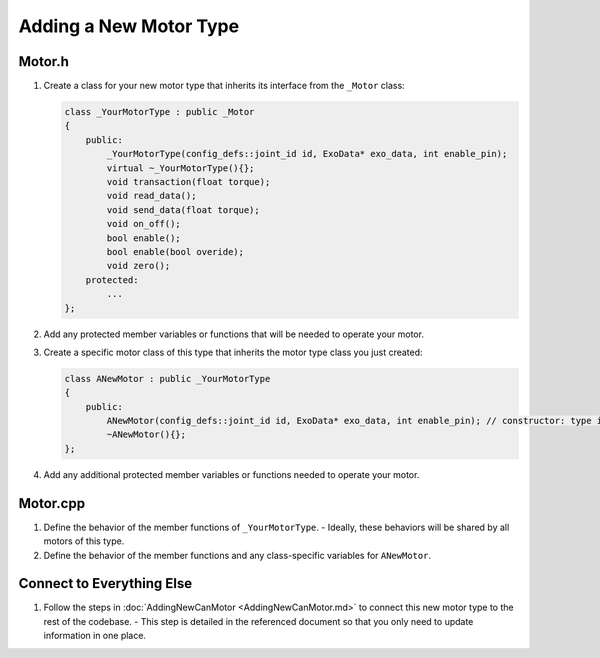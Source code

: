 Adding a New Motor Type
=======================

Motor.h
-------
1. Create a class for your new motor type that inherits its interface from the ``_Motor`` class:

   .. code-block:: c++

      class _YourMotorType : public _Motor
      {
          public:
              _YourMotorType(config_defs::joint_id id, ExoData* exo_data, int enable_pin);
              virtual ~_YourMotorType(){};
              void transaction(float torque);
              void read_data();
              void send_data(float torque);
              void on_off();
              bool enable();
              bool enable(bool overide);
              void zero();
          protected:
              ...
      };

2. Add any protected member variables or functions that will be needed to operate your motor.

3. Create a specific motor class of this type that inherits the motor type class you just created:

   .. code-block:: c++

      class ANewMotor : public _YourMotorType
      {
          public:
              ANewMotor(config_defs::joint_id id, ExoData* exo_data, int enable_pin); // constructor: type is the motor type
              ~ANewMotor(){};
      };

4. Add any additional protected member variables or functions needed to operate your motor.

Motor.cpp
---------
1. Define the behavior of the member functions of ``_YourMotorType``.
   - Ideally, these behaviors will be shared by all motors of this type.
2. Define the behavior of the member functions and any class-specific variables for ``ANewMotor``.

Connect to Everything Else
---------------------------
1. Follow the steps in :doc:`AddingNewCanMotor <AddingNewCanMotor.md>` to connect this new motor type to the rest of the codebase.
   - This step is detailed in the referenced document so that you only need to update information in one place.

